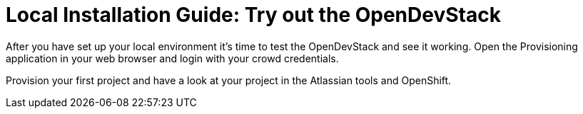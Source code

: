 = Local Installation Guide: Try out the OpenDevStack
:experimental:
:page-layout: documentation
:toc:


After you have set up your local environment it's time to test the OpenDevStack and see it working.
Open the Provisioning application in your web browser and login with your crowd credentials.

Provision your first project and have a look at your project in the Atlassian tools and OpenShift.
